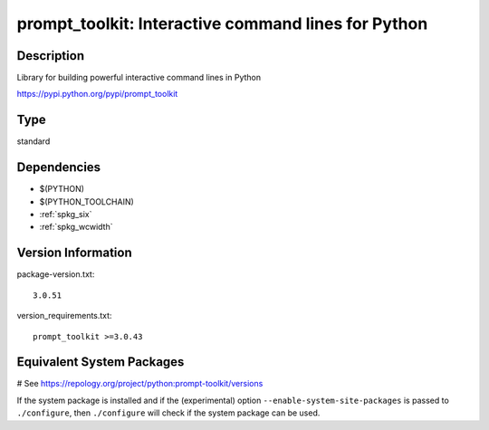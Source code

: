 .. _spkg_prompt_toolkit:

prompt_toolkit: Interactive command lines for Python
====================================================

Description
-----------

Library for building powerful interactive command lines in Python

https://pypi.python.org/pypi/prompt_toolkit


Type
----

standard


Dependencies
------------

- $(PYTHON)
- $(PYTHON_TOOLCHAIN)
- :ref:`spkg_six`
- :ref:`spkg_wcwidth`

Version Information
-------------------

package-version.txt::

    3.0.51

version_requirements.txt::

    prompt_toolkit >=3.0.43

Equivalent System Packages
--------------------------

.. tab:: Arch Linux:

   .. CODE-BLOCK:: bash

       $ sudo pacman -S python-importlib_resources

.. tab:: conda-forge:

   .. CODE-BLOCK:: bash

       $ conda install prompt_toolkit\>=3.0.38

.. tab:: Debian/Ubuntu:

   .. CODE-BLOCK:: bash

       $ sudo apt-get install importlib-resources

.. tab:: Fedora/Redhat/CentOS:

   .. CODE-BLOCK:: bash

       $ sudo dnf install python3-prompt-toolkit

.. tab:: FreeBSD:

   .. CODE-BLOCK:: bash

       $ sudo pkg install devel/py-importlib-resources

.. tab:: Gentoo Linux:

   .. CODE-BLOCK:: bash

       $ sudo emerge dev-python/prompt_toolkit

.. tab:: MacPorts:

   .. CODE-BLOCK:: bash

       $ sudo port install py-prompt_toolkit

.. tab:: openSUSE:

   .. CODE-BLOCK:: bash

       $ sudo zypper install python3\$\{PYTHON_MINOR\}-importlib_resources

.. tab:: Void Linux:

   .. CODE-BLOCK:: bash

       $ sudo xbps-install python3-prompt_toolkit

# See https://repology.org/project/python:prompt-toolkit/versions

If the system package is installed and if the (experimental) option
``--enable-system-site-packages`` is passed to ``./configure``, then ``./configure`` will check if the system package can be used.
